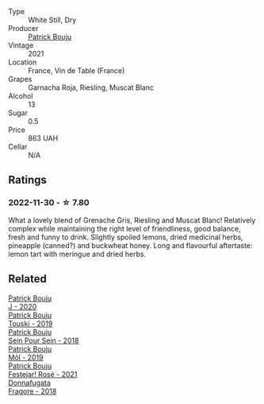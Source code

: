 #+attr_html: :class wine-main-image
[[file:/images/1e/205bfb-2c28-457c-9949-c1923f812815/2022-11-25-16-56-31-IMG-3393.webp]]

- Type :: White Still, Dry
- Producer :: [[barberry:/producers/a693b9c2-b4f7-4f79-ab0a-85b4fd91af0f][Patrick Bouju]]
- Vintage :: 2021
- Location :: France, Vin de Table (France)
- Grapes :: Garnacha Roja, Riesling, Muscat Blanc
- Alcohol :: 13
- Sugar :: 0.5
- Price :: 863 UAH
- Cellar :: N/A

** Ratings

*** 2022-11-30 - ☆ 7.80

What a lovely blend of Grenache Gris, Riesling and Muscat Blanc! Relatively complex while maintaining the right level of friendliness, good balance, fresh and funny to drink. Slightly spoiled lemons, dried medicinal herbs, pineapple (canned?) and buckwheat honey. Long and flavourful aftertaste: lemon tart with meringue and dried herbs.

** Related

#+begin_export html
<div class="flex-container">
  <a class="flex-item flex-item-left" href="/wines/734060fe-341f-4b07-846a-16cde2b07134.html">
    <img class="flex-bottle" src="/images/73/4060fe-341f-4b07-846a-16cde2b07134/2022-11-25-16-58-22-IMG-3398.webp"></img>
    <section class="h">Patrick Bouju</section>
    <section class="h text-bolder">J - 2020</section>
  </a>

  <a class="flex-item flex-item-right" href="/wines/77e1291d-8090-4624-a50f-af573dfa66b2.html">
    <img class="flex-bottle" src="/images/77/e1291d-8090-4624-a50f-af573dfa66b2/2021-06-08-07-59-07-BBEBBD9C-EFFA-48B9-A963-35F8D9823E61-1-105-c.webp"></img>
    <section class="h">Patrick Bouju</section>
    <section class="h text-bolder">Touski - 2019</section>
  </a>

  <a class="flex-item flex-item-left" href="/wines/aeb134d4-d015-4e2d-a926-c76b94730538.html">
    <img class="flex-bottle" src="/images/ae/b134d4-d015-4e2d-a926-c76b94730538/2021-09-01-22-24-13-7171ACA7-4136-43B2-B46C-813568F8D6B8-1-105-c.webp"></img>
    <section class="h">Patrick Bouju</section>
    <section class="h text-bolder">Sein Pour Sein - 2018</section>
  </a>

  <a class="flex-item flex-item-right" href="/wines/d991a33a-24c0-4764-95b8-58410324083c.html">
    <img class="flex-bottle" src="/images/d9/91a33a-24c0-4764-95b8-58410324083c/2021-07-23-07-42-35-IMG-2651.webp"></img>
    <section class="h">Patrick Bouju</section>
    <section class="h text-bolder">Môl - 2019</section>
  </a>

  <a class="flex-item flex-item-left" href="/wines/eb0e3f46-1417-4e4d-acc5-1fe5e6650a48.html">
    <img class="flex-bottle" src="/images/eb/0e3f46-1417-4e4d-acc5-1fe5e6650a48/2022-10-15-13-04-56-39D20449-FB2C-4F3F-9121-51B05114536B-1-105-c.webp"></img>
    <section class="h">Patrick Bouju</section>
    <section class="h text-bolder">Festejar! Rosé - 2021</section>
  </a>

  <a class="flex-item flex-item-right" href="/wines/2dde7f0e-d881-48b3-97a6-b039c2926f27.html">
    <img class="flex-bottle" src="/images/2d/de7f0e-d881-48b3-97a6-b039c2926f27/2022-12-01-07-50-34-15F52355-3C05-44B3-B74F-9208E7966C9B-1-105-c.webp"></img>
    <section class="h">Donnafugata</section>
    <section class="h text-bolder">Fragore - 2018</section>
  </a>

</div>
#+end_export
